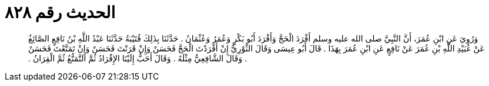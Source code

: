 
= الحديث رقم ٨٢٨

[quote.hadith]
وَرُوِيَ عَنِ ابْنِ عُمَرَ، أَنَّ النَّبِيَّ صلى الله عليه وسلم أَفْرَدَ الْحَجَّ وَأَفْرَدَ أَبُو بَكْرٍ وَعُمَرُ وَعُثْمَانُ ‏.‏ حَدَّثَنَا بِذَلِكَ قُتَيْبَةُ حَدَّثَنَا عَبْدُ اللَّهِ بْنُ نَافِعٍ الصَّائِغُ عَنْ عُبَيْدِ اللَّهِ بْنِ عُمَرَ عَنْ نَافِعٍ عَنِ ابْنِ عُمَرَ بِهَذَا ‏.‏ قَالَ أَبُو عِيسَى وَقَالَ الثَّوْرِيُّ إِنْ أَفْرَدْتَ الْحَجَّ فَحَسَنٌ وَإِنْ قَرَنْتَ فَحَسَنٌ وَإِنْ تَمَتَّعْتَ فَحَسَنٌ ‏.‏ وَقَالَ الشَّافِعِيُّ مِثْلَهُ ‏.‏ وَقَالَ أَحَبُّ إِلَيْنَا الإِفْرَادُ ثُمَّ التَّمَتُّعُ ثُمَّ الْقِرَانُ ‏.‏